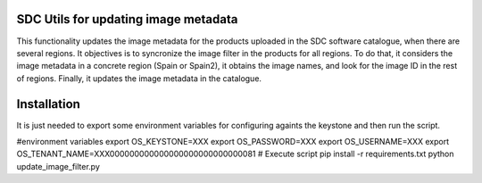SDC Utils for updating image metadata
============

This functionality updates the image metadata for the products uploaded
in the SDC software catalogue, when there are several regions. It objectives
is to syncronize the image filter in the products for all regions. To do that, it considers the image metadata
in a concrete region (Spain or Spain2), it obtains the image names, and look for
the image ID in the rest of regions. Finally, it updates the image metadata in the
catalogue.

Installation
=============

It is just needed to export some environment variables for configuring
againts the keystone and then run the script.

#environment variables
export OS_KEYSTONE=XXX
export OS_PASSWORD=XXX
export OS_USERNAME=XXX
export OS_TENANT_NAME=XXX000000000000000000000000000081
# Execute script
pip install -r requirements.txt
python update_image_filter.py
